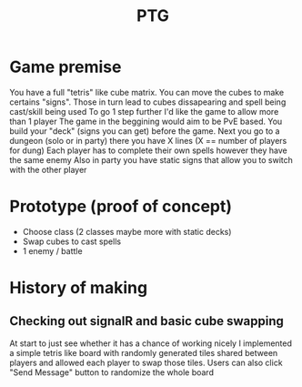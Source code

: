 #+title: PTG
#+description: Prototype Tetrislike Game. Project made to renew knowledge of SignalR websockets and a reimplementation of a mechanic from a childhood game.

* Game premise
You have a full "tetris" like cube matrix. You can move the cubes to make certains "signs". Those in turn lead to cubes dissapearing and spell being cast/skill being used
To go 1 step further I'd like the game to allow more than 1 player
The game in the beggining would aim to be PvE based. You build your "deck" (signs you can get) before the game.
Next you go to a dungeon (solo or in party) there you have X lines (X == number of players for dung)
Each player has to complete their own spells however they have the same enemy
Also in party you have static signs that allow you to switch with the other player


* Prototype (proof of concept)
- Choose class (2 classes maybe more with static decks)
- Swap cubes to cast spells
- 1 enemy / battle


* History of making
** Checking out signalR and basic cube swapping
At start to just see whether it has a chance of working nicely I implemented a simple tetris like board with randomly generated tiles shared between players and allowed each player to swap those tiles.
Users can also click "Send Message" button to randomize the whole board
[[./OrgFiles/cubeSwap.gif]]
